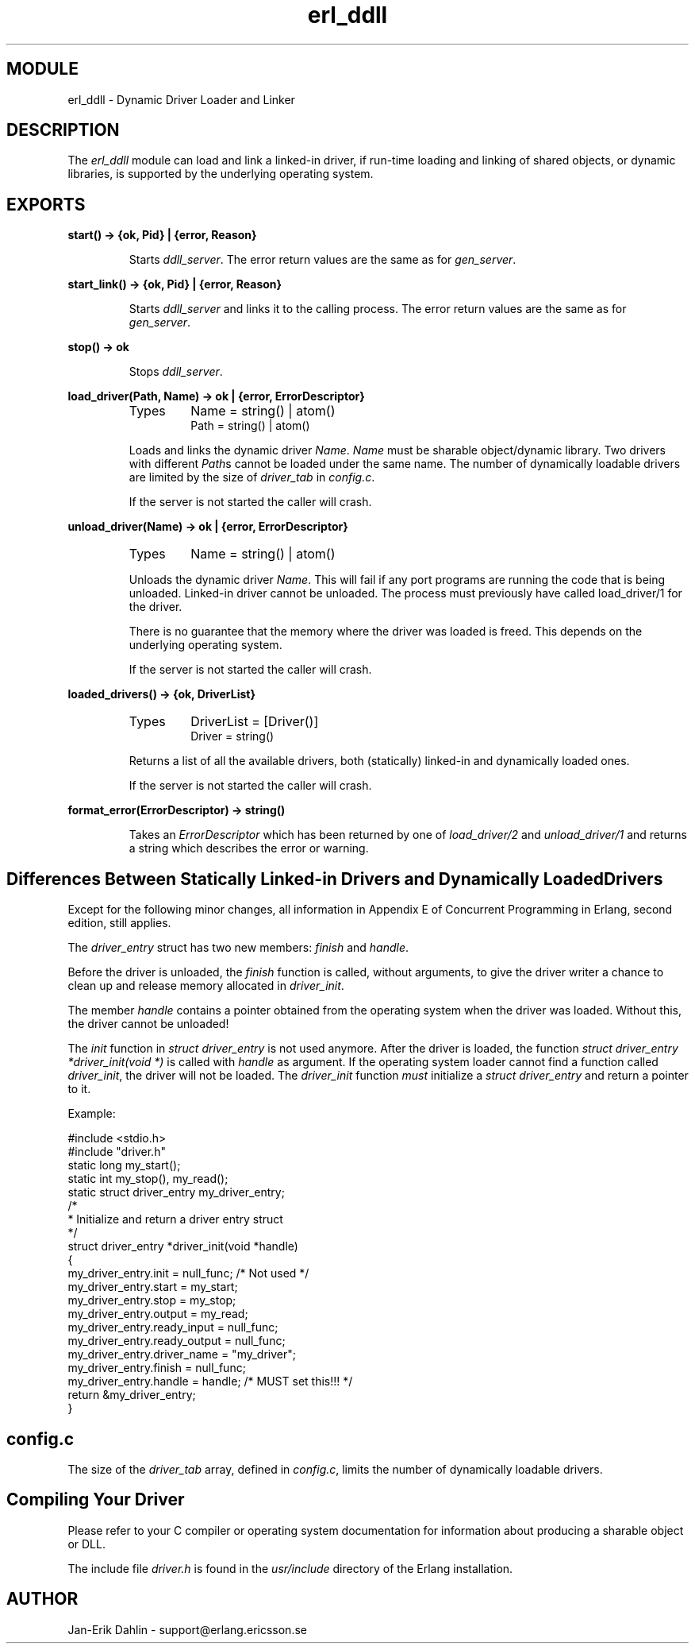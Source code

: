 .TH erl_ddll 3 "kernel  2.6.1" "Ericsson Utvecklings AB" "ERLANG MODULE DEFINITION"
.SH MODULE
erl_ddll \- Dynamic Driver Loader and Linker
.SH DESCRIPTION
.LP
The \fIerl_ddll\fR module can load and link a linked-in driver, if run-time loading and linking of shared objects, or dynamic libraries, is supported by the underlying operating system\&. 

.SH EXPORTS
.LP
.B
start() -> {ok, Pid} | {error, Reason}
.br
.RS
.LP
Starts \fIddll_server\fR\&. The error return values are the same as for \fIgen_server\fR\&. 
.RE
.LP
.B
start_link() -> {ok, Pid} | {error, Reason}
.br
.RS
.LP
Starts \fIddll_server\fR and links it to the calling process\&. The error return values are the same as for \fIgen_server\fR\&. 
.RE
.LP
.B
stop() -> ok
.br
.RS
.LP
Stops \fIddll_server\fR\&. 
.RE
.LP
.B
load_driver(Path, Name) -> ok | {error, ErrorDescriptor}
.br
.RS
.TP
Types
Name = string() | atom()
.br
Path = string() | atom()
.br
.RE
.RS
.LP
Loads and links the dynamic driver \fIName\fR\&. \fIName\fR must be sharable object/dynamic library\&. Two drivers with different \fIPath\fRs cannot be loaded under the same name\&. The number of dynamically loadable drivers are limited by the size of \fIdriver_tab\fR in \fIconfig\&.c\fR\&. 
.LP
If the server is not started the caller will crash\&. 
.RE
.LP
.B
unload_driver(Name) -> ok | {error, ErrorDescriptor}
.br
.RS
.TP
Types
Name = string() | atom()
.br
.RE
.RS
.LP
Unloads the dynamic driver \fIName\fR\&. This will fail if any port programs are running the code that is being unloaded\&. Linked-in driver cannot be unloaded\&. The process must previously have called load_driver/1 for the driver\&. 
.LP
There is no guarantee that the memory where the driver was loaded is freed\&. This depends on the underlying operating system\&. 
.LP
If the server is not started the caller will crash\&. 
.RE
.LP
.B
loaded_drivers() -> {ok, DriverList}
.br
.RS
.TP
Types
DriverList = [Driver()]
.br
Driver = string()
.br
.RE
.RS
.LP
Returns a list of all the available drivers, both (statically) linked-in and dynamically loaded ones\&. 
.LP
If the server is not started the caller will crash\&. 
.RE
.LP
.B
format_error(ErrorDescriptor) -> string()
.br
.RS
.LP
Takes an \fIErrorDescriptor\fR which has been returned by one of \fIload_driver/2\fR and \fIunload_driver/1\fR and returns a string which describes the error or warning\&. 
.RE
.SH Differences Between Statically Linked-in Drivers and Dynamically Loaded Drivers
.LP
Except for the following minor changes, all information in Appendix E of Concurrent Programming in Erlang, second edition, still applies\&. 
.LP
The \fIdriver_entry\fR struct has two new members: \fIfinish\fR and \fIhandle\fR\&. 
.LP
Before the driver is unloaded, the \fIfinish\fR function is called, without arguments, to give the driver writer a chance to clean up and release memory allocated in \fIdriver_init\fR\&. 
.LP
The member \fIhandle\fR contains a pointer obtained from the operating system when the driver was loaded\&. Without this, the driver cannot be unloaded! 
.LP
The \fIinit\fR function in \fIstruct driver_entry\fR is not used anymore\&. After the driver is loaded, the function \fIstruct driver_entry *driver_init(void *)\fR is called with \fIhandle\fR as argument\&. If the operating system loader cannot find a function called \fIdriver_init\fR, the driver will not be loaded\&. The \fIdriver_init\fR function \fImust\fR initialize a \fIstruct driver_entry\fR and return a pointer to it\&. 
.LP
Example:

.nf
#include <stdio\&.h>
#include "driver\&.h"
static long my_start();
static int my_stop(), my_read();
static struct driver_entry my_driver_entry;
/*
 * Initialize and return a driver entry struct
 */
struct driver_entry *driver_init(void *handle)
{
  my_driver_entry\&.init = null_func;   /* Not used */
  my_driver_entry\&.start = my_start;
  my_driver_entry\&.stop = my_stop;
  my_driver_entry\&.output = my_read;
  my_driver_entry\&.ready_input = null_func;
  my_driver_entry\&.ready_output = null_func;
  my_driver_entry\&.driver_name = "my_driver";
  my_driver_entry\&.finish = null_func;
  my_driver_entry\&.handle = handle;  /* MUST set this!!! */
  return &my_driver_entry;
}
.fi
.SH config\&.c
.LP
The size of the \fIdriver_tab\fR array, defined in \fIconfig\&.c\fR, limits the number of dynamically loadable drivers\&. 
.SH Compiling Your Driver
.LP
Please refer to your C compiler or operating system documentation for information about producing a sharable object or DLL\&. 
.LP
The include file \fIdriver\&.h\fR is found in the \fIusr/include\fR directory of the Erlang installation\&. 
.SH AUTHOR
.nf
Jan-Erik Dahlin - support@erlang.ericsson.se
.fi

